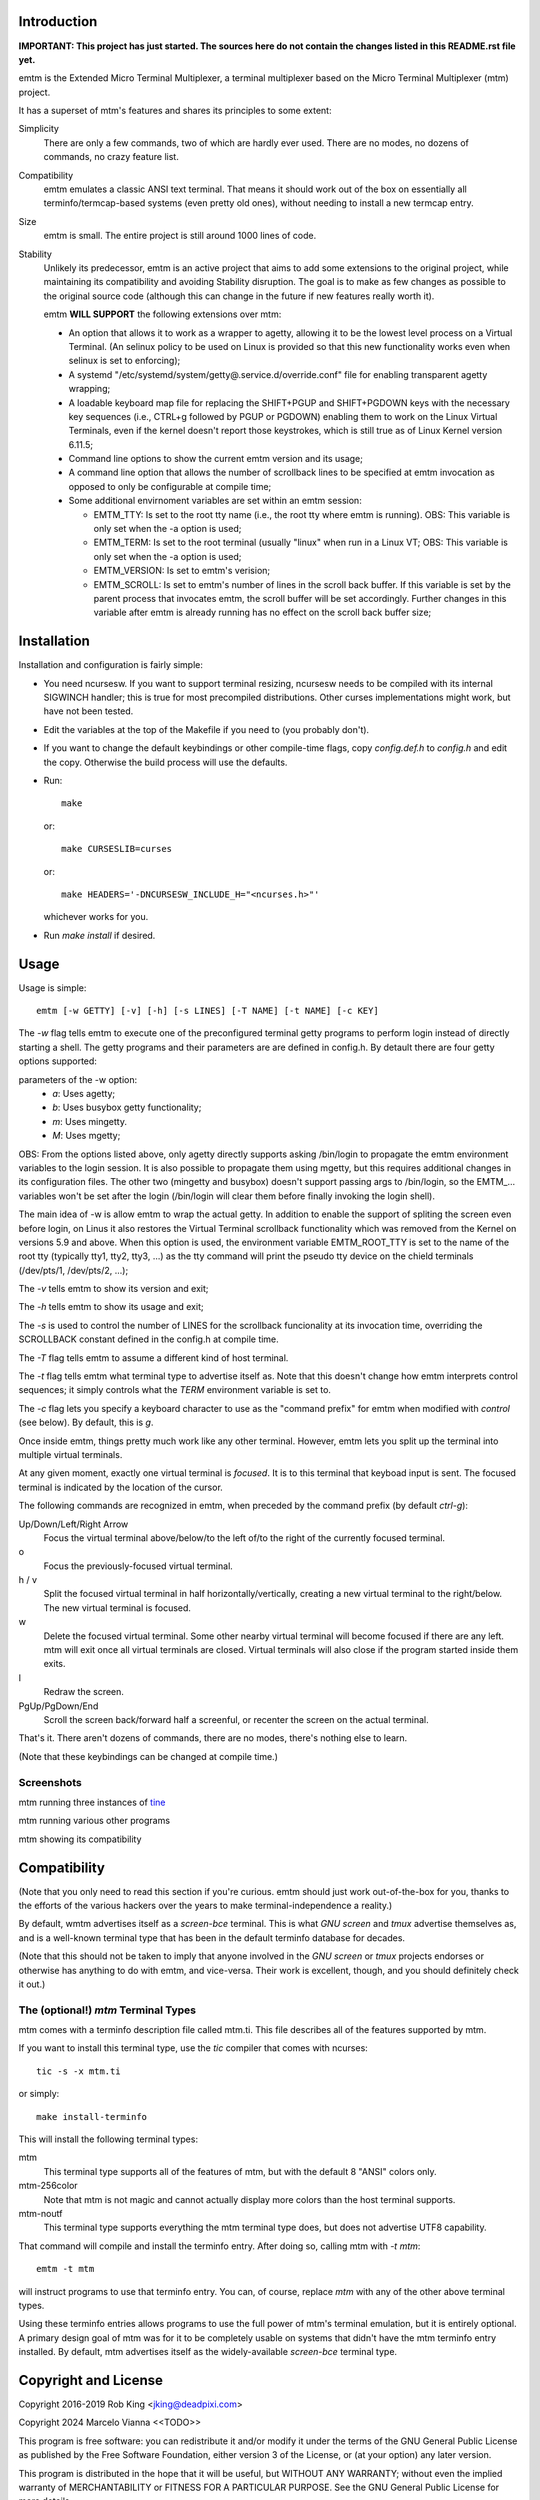 Introduction
============

**IMPORTANT: This project has just started.  The sources here do not contain the changes
listed in this README.rst file yet.**

emtm is the Extended Micro Terminal Multiplexer, a terminal multiplexer based on the
Micro Terminal Multiplexer (mtm) project.

It has a superset of mtm's features and shares its principles to some extent:

Simplicity
    There are only a few commands, two of which are hardly ever used.
    There are no modes, no dozens of commands, no crazy feature list.

Compatibility
    emtm emulates a classic ANSI text terminal.  That means it should
    work out of the box on essentially all terminfo/termcap-based systems
    (even pretty old ones), without needing to install a new termcap entry.

Size
    emtm is small.
    The entire project is still around 1000 lines of code.

Stability
    Unlikely its predecessor, emtm is an active project that aims to add some extensions to the
    original project, while maintaining its compatibility and avoiding Stability
    disruption.  The goal is to make as few changes as possible to the original
    source code (although this can change in the future if new features really worth it).

    emtm **WILL SUPPORT** the following extensions over mtm:

    - An option that allows it to work as a wrapper to agetty, allowing it to be
      the lowest level process on a Virtual Terminal. (An selinux policy to be used on Linux is
      provided so that this new functionality works even when selinux is set to enforcing);

    - A systemd "/etc/systemd/system/getty@.service.d/override.conf" file for enabling
      transparent agetty wrapping;

    - A loadable keyboard map file for replacing the SHIFT+PGUP and SHIFT+PGDOWN keys with the
      necessary key sequences (i.e., CTRL+g followed by PGUP or PGDOWN) enabling them to work
      on the Linux Virtual Terminals, even if the kernel doesn't report those keystrokes, which is
      still true as of Linux Kernel version 6.11.5;

    - Command line options to show the current emtm version and its usage;

    - A command line option that allows the number of scrollback lines to be specified at emtm
      invocation as opposed to only be configurable at compile time;

    - Some additional envirnoment variables are set within an emtm session:

      - EMTM_TTY: Is set to the root tty name (i.e., the root tty where emtm is running).
        OBS: This variable is only set when the -a option is used;

      - EMTM_TERM: Is set to the root terminal (usually "linux" when run in a Linux VT;
        OBS: This variable is only set when the -a option is used;

      - EMTM_VERSION: Is set to emtm's verision;

      - EMTM_SCROLL: Is set to emtm's number of lines in the scroll back buffer.  If this variable is
        set by the parent process that invocates emtm, the scroll buffer will be set accordingly.
        Further changes in this variable after emtm is already running has no effect on the scroll back
        buffer size;

Installation
============
Installation and configuration is fairly simple:

- You need ncursesw.
  If you want to support terminal resizing, ncursesw needs to be
  compiled with its internal SIGWINCH handler; this is true for most
  precompiled distributions.  Other curses implementations might work,
  but have not been tested.
- Edit the variables at the top of the Makefile if you need to
  (you probably don't).
- If you want to change the default keybindings or other compile-time flags,
  copy `config.def.h` to `config.h` and edit the copy. Otherwise the build
  process will use the defaults.
- Run::

    make

  or::

    make CURSESLIB=curses

  or::

    make HEADERS='-DNCURSESW_INCLUDE_H="<ncurses.h>"'

  whichever works for you.
- Run `make install` if desired.

Usage
=====

Usage is simple::

    emtm [-w GETTY] [-v] [-h] [-s LINES] [-T NAME] [-t NAME] [-c KEY]

The `-w` flag tells emtm to execute one of the preconfigured terminal getty
programs to perform login instead of directly starting a shell.
The getty programs and their parameters are are defined in config.h.  By detault
there are four getty options supported:

parameters of the -w option:
    - *a*: Uses agetty;

    - *b*: Uses busybox getty functionality;

    - *m*: Uses mingetty.

    - *M*: Uses mgetty;

OBS: From the options listed above, only agetty directly supports asking /bin/login to propagate
the emtm environment variables to the login session.  It is also possible to propagate them
using mgetty, but this requires additional changes in its configuration files.  The other two
(mingetty and busybox) doesn't support passing args to /bin/login, so the EMTM_... variables
won't be set after the login (/bin/login will clear them before finally invoking the login shell).

The main idea of -w is allow emtm to wrap the actual getty.  In addition to enable the
support of spliting the screen even before login, on Linus it also restores the
Virtual Terminal scrollback functionality which was removed from the Kernel on
versions 5.9 and above.  When this option is used, the environment variable EMTM_ROOT_TTY
is set to the name of the root tty (typically tty1, tty2, tty3, ...) as the tty command will
print the pseudo tty device on the chield terminals (/dev/pts/1, /dev/pts/2, ...);

The `-v` tells emtm to show its version and exit;

The `-h` tells emtm to show its usage and exit;

The `-s` is used to control the number of LINES for the scrollback funcionality at its
invocation time, overriding the SCROLLBACK constant defined in the config.h at compile time.

The `-T` flag tells emtm to assume a different kind of host terminal.

The `-t` flag tells emtm what terminal type to advertise itself as.
Note that this doesn't change how emtm interprets control sequences; it
simply controls what the `TERM` environment variable is set to.

The `-c` flag lets you specify a keyboard character to use as the "command
prefix" for emtm when modified with *control* (see below).  By default,
this is `g`.

Once inside emtm, things pretty much work like any other terminal.  However,
emtm lets you split up the terminal into multiple virtual terminals.

At any given moment, exactly one virtual terminal is *focused*.  It is
to this terminal that keyboad input is sent.  The focused terminal is
indicated by the location of the cursor.

The following commands are recognized in emtm, when preceded by the command
prefix (by default *ctrl-g*):

Up/Down/Left/Right Arrow
    Focus the virtual terminal above/below/to the left of/to the right of
    the currently focused terminal.

o
    Focus the previously-focused virtual terminal.

h / v
    Split the focused virtual terminal in half horizontally/vertically,
    creating a new virtual terminal to the right/below.  The new virtual
    terminal is focused.

w
    Delete the focused virtual terminal.  Some other nearby virtual
    terminal will become focused if there are any left.  mtm will exit
    once all virtual terminals are closed.  Virtual terminals will also
    close if the program started inside them exits.

l
    Redraw the screen.

PgUp/PgDown/End
    Scroll the screen back/forward half a screenful, or recenter the
    screen on the actual terminal.

That's it.  There aren't dozens of commands, there are no modes, there's
nothing else to learn.

(Note that these keybindings can be changed at compile time.)

Screenshots
-----------
mtm running three instances of `tine <https://github.com/deadpixi/tine>`_

.. image:: screenshot2.png

mtm running various other programs

.. image:: screenshot.png

mtm showing its compatibility

.. image:: vttest1.png
.. image:: vttest2.png

Compatibility
=============
(Note that you only need to read this section if you're curious.  emtm should
just work out-of-the-box for you, thanks to the efforts of the various
hackers over the years to make terminal-independence a reality.)

By default, wmtm advertises itself as a `screen-bce` terminal.  This is what 
`GNU screen` and `tmux` advertise themselves as, and is a well-known terminal
type that has been in the default terminfo database for decades.

(Note that this should not be taken to imply that anyone involved in the
`GNU screen` or `tmux` projects endorses or otherwise has anything to do
with emtm, and vice-versa. Their work is excellent, though, and you should
definitely check it out.)

The (optional!) `mtm` Terminal Types
------------------------
mtm comes with a terminfo description file called mtm.ti.  This file
describes all of the features supported by mtm.

If you want to install this terminal type, use the `tic` compiler that
comes with ncurses::

    tic -s -x mtm.ti

or simply::

    make install-terminfo

This will install the following terminal types:

mtm
    This terminal type supports all of the features of mtm, but with
    the default 8 "ANSI" colors only.

mtm-256color
    Note that mtm is not magic and cannot actually display more colors
    than the host terminal supports.

mtm-noutf
    This terminal type supports everything the mtm terminal type does,
    but does not advertise UTF8 capability.

That command will compile and install the terminfo entry.  After doing so,
calling mtm with `-t mtm`::

    emtm -t mtm

will instruct programs to use that terminfo entry.
You can, of course, replace `mtm` with any of the other above terminal
types.

Using these terminfo entries allows programs to use the full power of mtm's
terminal emulation, but it is entirely optional. A primary design goal
of mtm was for it to be completely usable on systems that didn't have the
mtm terminfo entry installed. By default, mtm advertises itself as the
widely-available `screen-bce` terminal type.

Copyright and License
=====================

Copyright 2016-2019 Rob King <jking@deadpixi.com>

Copyright 2024 Marcelo Vianna <<TODO>>

This program is free software: you can redistribute it and/or modify
it under the terms of the GNU General Public License as published by
the Free Software Foundation, either version 3 of the License, or
(at your option) any later version.

This program is distributed in the hope that it will be useful,
but WITHOUT ANY WARRANTY; without even the implied warranty of
MERCHANTABILITY or FITNESS FOR A PARTICULAR PURPOSE.  See the
GNU General Public License for more details.

You should have received a copy of the GNU General Public License
along with this program.  If not, see <http://www.gnu.org/licenses/>.


